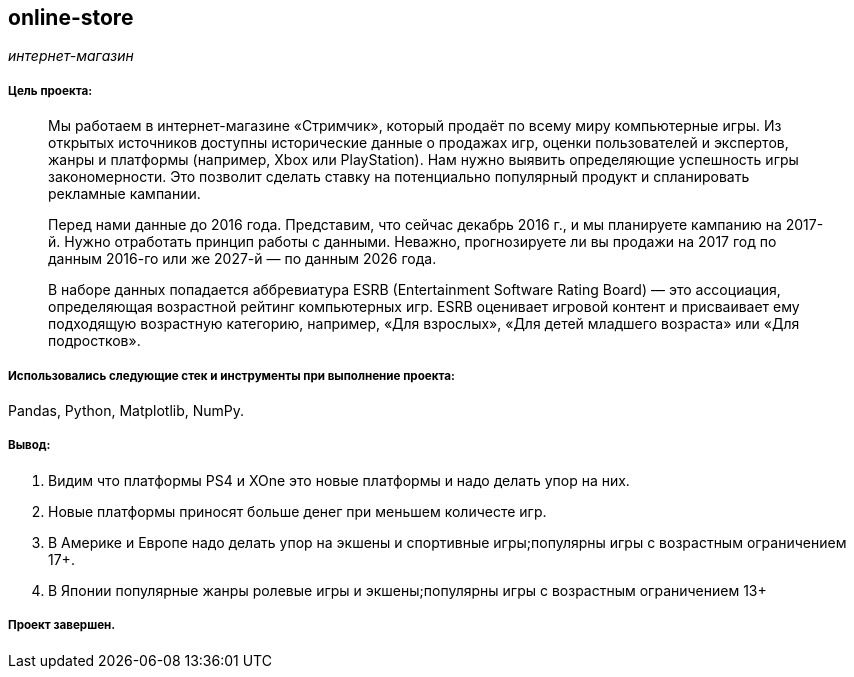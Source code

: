 == online-store
:hardbreaks-option:

_интернет-магазин_  

===== Цель проекта:

> Мы работаем в интернет-магазине «Стримчик», который продаёт по всему миру компьютерные игры. Из открытых источников доступны исторические данные о продажах игр, оценки пользователей и экспертов, жанры и платформы (например, Xbox или PlayStation). Нам нужно выявить определяющие успешность игры закономерности. Это позволит сделать ставку на потенциально популярный продукт и спланировать рекламные кампании.
> 
> Перед нами данные до 2016 года. Представим, что сейчас декабрь 2016 г., и мы планируете кампанию на 2017-й. Нужно отработать принцип работы с данными. Неважно, прогнозируете ли вы продажи на 2017 год по данным 2016-го или же 2027-й — по данным 2026 года.
> 
> В наборе данных попадается аббревиатура ESRB (Entertainment Software Rating Board) — это ассоциация, определяющая возрастной рейтинг компьютерных игр. ESRB оценивает игровой контент и присваивает ему подходящую возрастную категорию, например, «Для взрослых», «Для детей младшего возраста» или «Для подростков».

===== Использовались следующие стек и инструменты при выполнение проекта:
Pandas, Python, Matplotlib, NumPy.

===== Вывод:

. Видим что платформы PS4 и XOne это новые платформы и надо делать упор на них.
. Новые платформы приносят больше денег при меньшем количесте игр.
. В Америке и Европе надо делать упор на экшены и спортивные игры;популярны игры с возрастным ограничением 17+.
. В Японии популярные жанры ролевые игры и экшены;популярны игры с возрастным ограничением 13+

===== Проект завершен.
